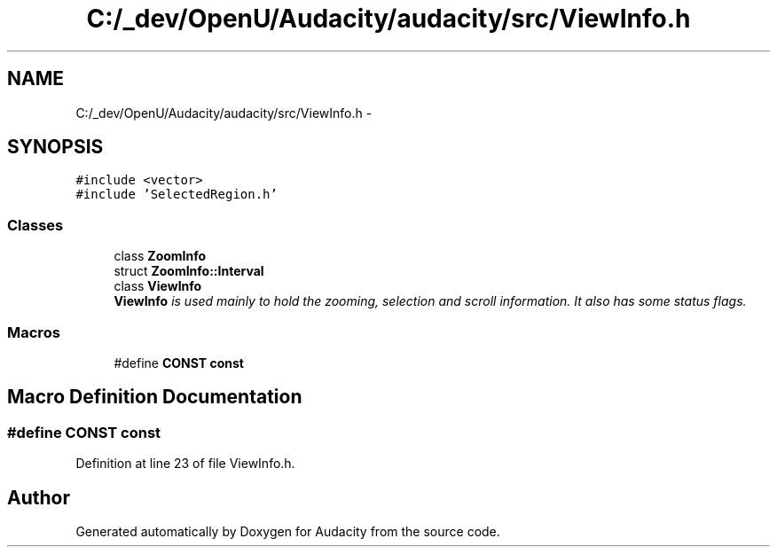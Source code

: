 .TH "C:/_dev/OpenU/Audacity/audacity/src/ViewInfo.h" 3 "Thu Apr 28 2016" "Audacity" \" -*- nroff -*-
.ad l
.nh
.SH NAME
C:/_dev/OpenU/Audacity/audacity/src/ViewInfo.h \- 
.SH SYNOPSIS
.br
.PP
\fC#include <vector>\fP
.br
\fC#include 'SelectedRegion\&.h'\fP
.br

.SS "Classes"

.in +1c
.ti -1c
.RI "class \fBZoomInfo\fP"
.br
.ti -1c
.RI "struct \fBZoomInfo::Interval\fP"
.br
.ti -1c
.RI "class \fBViewInfo\fP"
.br
.RI "\fI\fBViewInfo\fP is used mainly to hold the zooming, selection and scroll information\&. It also has some status flags\&. \fP"
.in -1c
.SS "Macros"

.in +1c
.ti -1c
.RI "#define \fBCONST\fP   \fBconst\fP"
.br
.in -1c
.SH "Macro Definition Documentation"
.PP 
.SS "#define CONST   \fBconst\fP"

.PP
Definition at line 23 of file ViewInfo\&.h\&.
.SH "Author"
.PP 
Generated automatically by Doxygen for Audacity from the source code\&.
